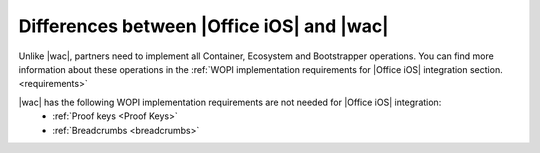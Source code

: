 ..  _differences:

Differences between |Office iOS| and |wac|
==========================================

Unlike |wac|, partners need to implement all Container, Ecosystem and Bootstrapper operations. You can find more information about these operations in the :ref:`WOPI implementation requirements for |Office iOS| integration section. <requirements>`

|wac| has the following WOPI implementation requirements are not needed for |Office iOS| integration: 
 * :ref:`Proof keys <Proof Keys>`
 * :ref:`Breadcrumbs <breadcrumbs>`

